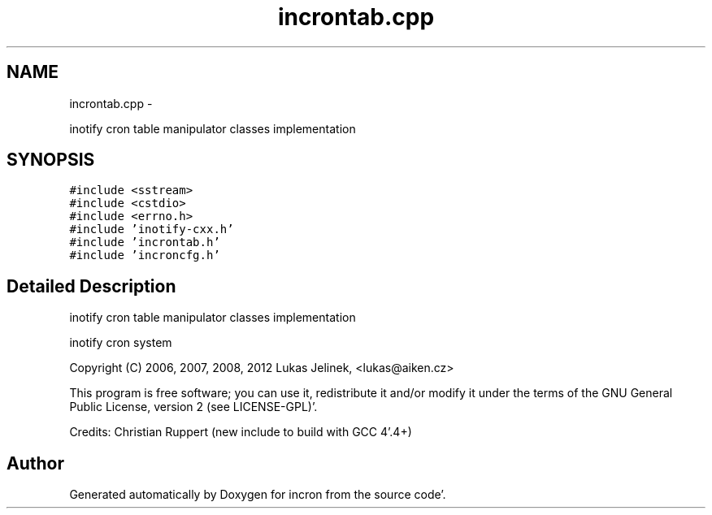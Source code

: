 .TH "incrontab.cpp" 3 "Sat Apr 7 2012" "Version 0.5.10" "incron" \" -*- nroff -*-
.ad l
.nh
.SH NAME
incrontab.cpp \- 
.PP
inotify cron table manipulator classes implementation  

.SH SYNOPSIS
.br
.PP
\fC#include <sstream>\fP
.br
\fC#include <cstdio>\fP
.br
\fC#include <errno\&.h>\fP
.br
\fC#include 'inotify-cxx\&.h'\fP
.br
\fC#include 'incrontab\&.h'\fP
.br
\fC#include 'incroncfg\&.h'\fP
.br

.SH "Detailed Description"
.PP 
inotify cron table manipulator classes implementation 

inotify cron system
.PP
Copyright (C) 2006, 2007, 2008, 2012 Lukas Jelinek, <lukas@aiken.cz>
.PP
This program is free software; you can use it, redistribute it and/or modify it under the terms of the GNU General Public License, version 2 (see LICENSE-GPL)'\&.
.PP
Credits: Christian Ruppert (new include to build with GCC 4'\&.4+) 
.SH "Author"
.PP 
Generated automatically by Doxygen for incron from the source code'\&.
